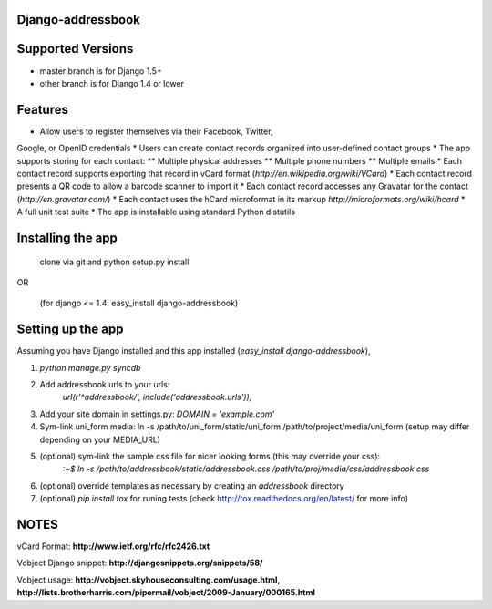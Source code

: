 Django-addressbook
--------------------

Supported Versions
-------------------
* master branch is for Django 1.5+
* other branch is for Django 1.4 or lower

Features
-----------

* Allow users to register themselves via their Facebook, Twitter,
Google, or OpenID credentials
* Users can create contact records organized into user-defined contact groups
* The app supports storing for each contact:
** Multiple physical addresses
** Multiple phone numbers
** Multiple emails
* Each contact record supports exporting that record in vCard
format (`http://en.wikipedia.org/wiki/VCard`)
* Each contact record presents a QR code to allow a barcode
scanner to import it
* Each contact record accesses any Gravatar for the contact
(`http://en.gravatar.com/`)
* Each contact uses the hCard microformat in its markup
`http://microformats.org/wiki/hcard`
* A full unit test suite
* The app is installable using standard Python distutils

Installing the app
----------------------
    clone via git and python setup.py install
   
OR

    (for django <= 1.4: easy_install django-addressbook)

Setting up the app
----------------------

Assuming you have Django installed and this app installed (`easy_install django-addressbook`),

1. `python manage.py syncdb`
2. Add addressbook.urls to your urls:
    `url(r'^addressbook/', include('addressbook.urls')),`
3. Add your site domain in settings.py: `DOMAIN = 'example.com'`
4. Sym-link uni_form media: ln -s /path/to/uni_form/static/uni_form /path/to/project/media/uni_form
   (setup may differ depending on your MEDIA_URL)
5. (optional) sym-link the sample css file for nicer looking forms (this may override your css): 
        `:~$ ln -s /path/to/addressbook/static/addressbook.css /path/to/proj/media/css/addressbook.css`
6. (optional) override templates as necessary by creating an `addressbook` directory
7. (optional) `pip install tox` for runing tests (check http://tox.readthedocs.org/en/latest/ for more info)

NOTES
---------

vCard Format: **http://www.ietf.org/rfc/rfc2426.txt**

Vobject Django snippet: **http://djangosnippets.org/snippets/58/**

Vobject usage: **http://vobject.skyhouseconsulting.com/usage.html, http://lists.brotherharris.com/pipermail/vobject/2009-January/000165.html**
